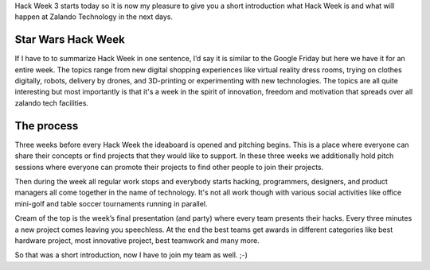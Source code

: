.. title: Hackweek: A Short Introduction
.. slug: hackweek-december-2014-a-short-introduction
.. date: 2014/12/15 08:00:00
.. tags: hackweek
.. link:
.. description: ...
.. author: Daniel Nowak
.. type: text
.. image: hackweek3logo.png

Hack Week 3 starts today so it is now my pleasure to give you a short introduction what Hack Week is and what will happen at Zalando Technology in the next days. 

.. TEASER_END

Star Wars Hack Week
===================

If I have to to summarize Hack Week in one sentence, I’d say it is similar to the Google Friday but here we have it for an entire week. The topics range from new digital shopping experiences like virtual reality dress rooms, trying on clothes digitally, robots, delivery by drones, and 3D-printing or experimenting with new technologies. The topics are all quite interesting but most importantly is that it's a week in the spirit of innovation, freedom and motivation that spreads over all zalando tech facilities.

The process
===========

Three weeks before every Hack Week the ideaboard is opened and pitching begins. This is a place where everyone can share their concepts or find projects that they would like to support. In these three weeks we additionally hold pitch sessions where everyone can promote their projects to find other people to join their projects. 

Then during the week all regular work stops and everybody starts hacking, programmers, designers, and product managers all come together in the name of technology. It's not all work though with various social activities like office mini-golf and table soccer tournaments running in parallel.

Cream of the top is the week’s final presentation (and party) where every team presents their hacks. Every three minutes a new project comes leaving you speechless. At the end the best teams get awards in different categories like best hardware project, most innovative project, best teamwork and many more. 

So that was a short introduction, now I have to join my team as well. ;-)

.. .. youtube: SU-IUjDnGes
..   :width: 650

